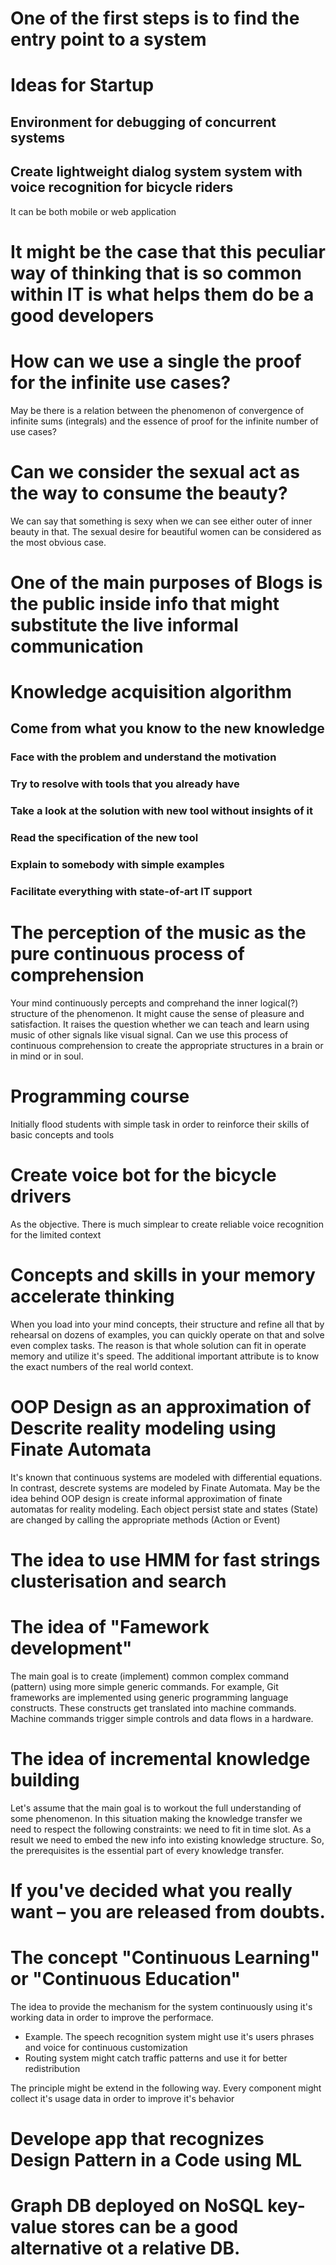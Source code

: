 
* One of the first steps is to find the entry point to a system

* Ideas for Startup
** Environment for debugging of concurrent systems
** Create lightweight dialog system system with voice recognition for bicycle riders
   It can be both mobile or web application
* It might be the case that this peculiar way of thinking that is so common within IT is what helps them do be a good developers
* How can we use a single the proof for the infinite use cases?
  May be there is a relation between the phenomenon of convergence of
  infinite sums (integrals) and the essence of proof for the infinite number
  of use cases?
* Can we consider the sexual act as the way to consume the beauty?
  We can say that something is sexy when we can see either outer of inner
  beauty in that. The sexual desire for beautiful women can be considered 
  as the most obvious case.
* One of the main purposes of Blogs is the public inside info that might substitute the live informal communication
* Knowledge acquisition algorithm 
** Come from what you know to the new knowledge
*** Face with the problem and understand the motivation
*** Try to resolve with tools that you already have
*** Take a look at the solution with new tool without insights of it
*** Read the specification of the new tool
*** Explain to somebody with simple examples
*** Facilitate everything with state-of-art IT support
* The perception of the music as the pure continuous process of comprehension
  Your mind continuously percepts and comprehand the inner logical(?) structure
  of the phenomenon. It might cause the sense of pleasure and satisfaction.
  It raises the question whether we can teach and learn using music of other
  signals like visual signal. Can we use this process of continuous 
  comprehension to create the appropriate structures in a brain or in mind or
  in soul.
* Programming course
  Initially flood students with simple task in order to reinforce their
  skills of basic concepts and tools
* Create voice bot for the bicycle drivers
  As the objective. There is much simplear to create reliable voice recognition
  for the limited context
* Concepts and skills in your memory accelerate thinking
  When you load into your mind concepts, their structure and refine all that by
  rehearsal on dozens of examples, you can quickly operate on that and solve even
  complex tasks. The reason is that whole solution can fit in operate memory
  and utilize it's speed. The additional important attribute is to know the exact numbers
  of the real world context.
* OOP Design as an approximation of Descrite reality modeling using Finate Automata
  It's known that continuous systems are modeled with differential equations. In contrast,
  descrete systems are modeled by Finate Automata. May be the idea behind OOP design is 
  create informal approximation of finate automatas for reality modeling. Each object persist
  state and states (State) are changed by calling the appropriate methods (Action or Event)
* The idea to use HMM for fast strings clusterisation and search
* The idea of "Famework development"
  The main goal is to create (implement) common complex command (pattern) using more simple generic
  commands. For example, Git frameworks are implemented using generic programming language
  constructs. These constructs get translated into machine commands. Machine commands trigger
  simple controls and data flows in a hardware.
* The idea of incremental knowledge building
  Let's assume that the main goal is to workout the full understanding of some phenomenon.
  In this situation making the knowledge transfer we need to respect the following constraints:
  we need to fit in time slot. As a result we need to embed the new info into existing knowledge
  structure. So, the prerequisites is the essential part of every knowledge transfer.
* If you've decided what you really want -- you are released from doubts.
* The concept "Continuous Learning" or "Continuous Education"
  The idea to provide the mechanism for the system continuously using it's working data 
  in order to improve the performace.
  - Example. The speech recognition system might use it's users phrases and voice for
    continuous customization
  - Routing system might catch traffic patterns and use it for better redistribution
  The principle might be extend in the following way. Every component might collect
  it's usage data in order to improve it's behavior

* Develope app that recognizes Design Pattern in a Code using ML

* Graph DB deployed on NoSQL key-value stores can be a good alternative ot a relative DB.
